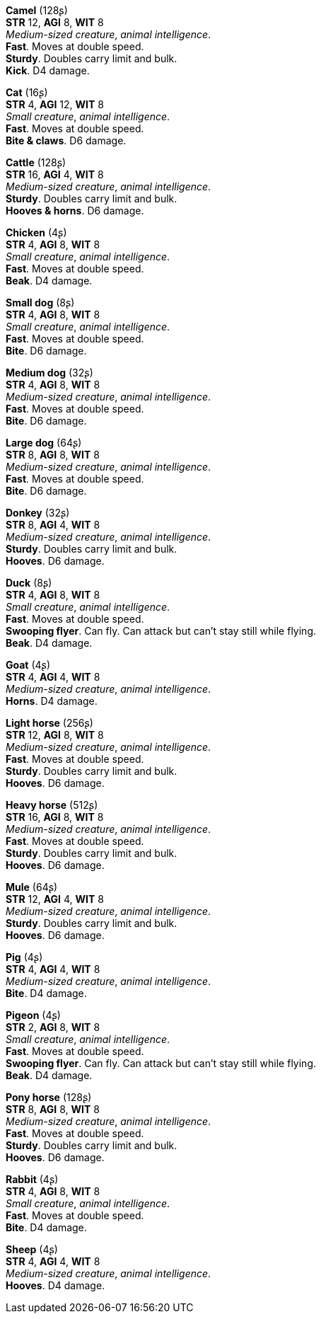 // This file was automatically generated.

*Camel* (128ʂ) +
*STR* 12, *AGI* 8, *WIT* 8 +
_Medium-sized creature_, _animal intelligence_. +
*Fast*. Moves at double speed. +
*Sturdy*. Doubles carry limit and bulk. +
*Kick*. D4 damage. +


*Cat* (16ʂ) +
*STR* 4, *AGI* 12, *WIT* 8 +
_Small creature_, _animal intelligence_. +
*Fast*. Moves at double speed. +
*Bite & claws*. D6 damage. +


*Cattle* (128ʂ) +
*STR* 16, *AGI* 4, *WIT* 8 +
_Medium-sized creature_, _animal intelligence_. +
*Sturdy*. Doubles carry limit and bulk. +
*Hooves & horns*. D6 damage. +


*Chicken* (4ʂ) +
*STR* 4, *AGI* 8, *WIT* 8 +
_Small creature_, _animal intelligence_. +
*Fast*. Moves at double speed. +
*Beak*. D4 damage. +


*Small dog* (8ʂ) +
*STR* 4, *AGI* 8, *WIT* 8 +
_Small creature_, _animal intelligence_. +
*Fast*. Moves at double speed. +
*Bite*. D6 damage. +


*Medium dog* (32ʂ) +
*STR* 4, *AGI* 8, *WIT* 8 +
_Medium-sized creature_, _animal intelligence_. +
*Fast*. Moves at double speed. +
*Bite*. D6 damage. +


*Large dog* (64ʂ) +
*STR* 8, *AGI* 8, *WIT* 8 +
_Medium-sized creature_, _animal intelligence_. +
*Fast*. Moves at double speed. +
*Bite*. D6 damage. +


*Donkey* (32ʂ) +
*STR* 8, *AGI* 4, *WIT* 8 +
_Medium-sized creature_, _animal intelligence_. +
*Sturdy*. Doubles carry limit and bulk. +
*Hooves*. D6 damage. +


*Duck* (8ʂ) +
*STR* 4, *AGI* 8, *WIT* 8 +
_Small creature_, _animal intelligence_. +
*Fast*. Moves at double speed. +
*Swooping flyer*. Can fly. Can attack but can't stay still while flying. +
*Beak*. D4 damage. +


*Goat* (4ʂ) +
*STR* 4, *AGI* 4, *WIT* 8 +
_Medium-sized creature_, _animal intelligence_. +
*Horns*. D4 damage. +


*Light horse* (256ʂ) +
*STR* 12, *AGI* 8, *WIT* 8 +
_Medium-sized creature_, _animal intelligence_. +
*Fast*. Moves at double speed. +
*Sturdy*. Doubles carry limit and bulk. +
*Hooves*. D6 damage. +


*Heavy horse* (512ʂ) +
*STR* 16, *AGI* 8, *WIT* 8 +
_Medium-sized creature_, _animal intelligence_. +
*Fast*. Moves at double speed. +
*Sturdy*. Doubles carry limit and bulk. +
*Hooves*. D6 damage. +


*Mule* (64ʂ) +
*STR* 12, *AGI* 4, *WIT* 8 +
_Medium-sized creature_, _animal intelligence_. +
*Sturdy*. Doubles carry limit and bulk. +
*Hooves*. D6 damage. +


*Pig* (4ʂ) +
*STR* 4, *AGI* 4, *WIT* 8 +
_Medium-sized creature_, _animal intelligence_. +
*Bite*. D4 damage. +


*Pigeon* (4ʂ) +
*STR* 2, *AGI* 8, *WIT* 8 +
_Small creature_, _animal intelligence_. +
*Fast*. Moves at double speed. +
*Swooping flyer*. Can fly. Can attack but can't stay still while flying. +
*Beak*. D4 damage. +


*Pony horse* (128ʂ) +
*STR* 8, *AGI* 8, *WIT* 8 +
_Medium-sized creature_, _animal intelligence_. +
*Fast*. Moves at double speed. +
*Sturdy*. Doubles carry limit and bulk. +
*Hooves*. D6 damage. +


*Rabbit* (4ʂ) +
*STR* 4, *AGI* 8, *WIT* 8 +
_Small creature_, _animal intelligence_. +
*Fast*. Moves at double speed. +
*Bite*. D4 damage. +


*Sheep* (4ʂ) +
*STR* 4, *AGI* 4, *WIT* 8 +
_Medium-sized creature_, _animal intelligence_. +
*Hooves*. D4 damage. +



